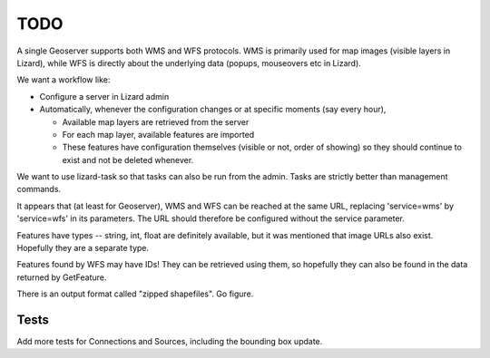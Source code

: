 TODO
====

A single Geoserver supports both WMS and WFS protocols. WMS is
primarily used for map images (visible layers in Lizard), while WFS is
directly about the underlying data (popups, mouseovers etc in Lizard).

We want a workflow like:

- Configure a server in Lizard admin

- Automatically, whenever the configuration changes or at specific moments (say every hour),

  - Available map layers are retrieved from the server

  - For each map layer, available features are imported

  - These features have configuration themselves (visible or not, order of showing)
    so they should continue to exist and not be deleted whenever.

We want to use lizard-task so that tasks can also be run from the
admin. Tasks are strictly better than management commands.

It appears that (at least for Geoserver), WMS and WFS can be reached at
the same URL, replacing 'service=wms' by 'service=wfs' in its
parameters. The URL should therefore be configured without the service
parameter.

Features have types -- string, int, float are definitely available,
but it was mentioned that image URLs also exist. Hopefully they are a
separate type.

Features found by WFS may have IDs! They can be retrieved using them,
so hopefully they can also be found in the data returned by
GetFeature.

There is an output format called "zipped shapefiles". Go figure.

Tests
-----

Add more tests for Connections and Sources, including the bounding box update.
